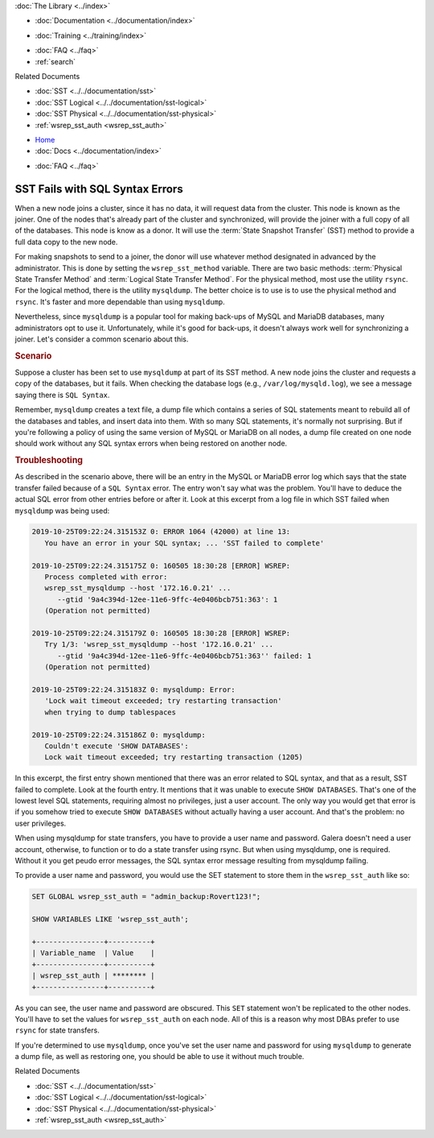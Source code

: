 .. meta::
   :title: Troubleshooting SST Fails with SQL Syntax Errors
   :description:
   :language: en-US
   :keywords:
   :copyright: Codership Oy, 2014 - 2021. All Rights Reserved.


.. container:: left-margin

   .. container:: left-margin-top

      :doc:`The Library <../index>`

   .. container:: left-margin-content

      - :doc:`Documentation <../documentation/index>`

      .. cssclass:: here

         - :doc:`Knowledge Base <./index>`

      - :doc:`Training <../training/index>`

      .. cssclass:: sub-links

         - :doc:`Training Courses <../training/courses/index>`
		 - :doc:`Tutorial Articles <../training/tutorials/index>`
         - :doc:`Training Videos <../training/videos/index>`

      - :doc:`FAQ <../faq>`
      - :ref:`search`

      Related Documents

      - :doc:`SST <../../documentation/sst>`
      - :doc:`SST Logical <../../documentation/sst-logical>`
      - :doc:`SST Physical <../../documentation/sst-physical>`
      - :ref:`wsrep_sst_auth <wsrep_sst_auth>`

.. container:: top-links

   - `Home <https://galeracluster.com>`_
   - :doc:`Docs <../documentation/index>`

   .. cssclass:: here

      - :doc:`KB <./index>`

   .. cssclass:: nav-wider

      - :doc:`Training <../training/index>`

   - :doc:`FAQ <../faq>`


.. cssclass:: library-article
.. _`kb-trouble-sst-fails-sql-syntax`:

=================================
SST Fails with SQL Syntax Errors
=================================

.. rst-class:: article-stats

   Length: 789 words; Published: April 1, 2014; Updated: November 7, 2019; Category: State Transfers; Type: Troubleshooting

When a new node joins a cluster, since it has no data, it will request data from the cluster.  This node is known as the joiner.  One of the nodes that's already part of the cluster and synchronized, will provide the joiner with a full copy of all of the databases. This node is know as a donor.  It will use the :term:`State Snapshot Transfer` (SST) method to provide a full data copy to the new node.

For making snapshots to send to a joiner, the donor will use whatever method designated in advanced by the administrator.  This is done by setting the ``wsrep_sst_method`` variable.  There are two basic methods: :term:`Physical State Transfer Method` and :term:`Logical State Transfer Method`.  For the physical method, most use the utility ``rsync``.  For the logical method, there is the utility ``mysqldump``.  The better choice is to use is to use the physical method and ``rsync``. It's faster and more dependable than using ``mysqldump``.

Nevertheless, since ``mysqldump`` is a popular tool for making back-ups of MySQL and MariaDB databases, many administrators opt to use it. Unfortunately, while it's good for back-ups, it doesn't always work well for synchronizing a joiner. Let's consider a common scenario about this.


.. rst-class:: section-heading
.. rubric:: Scenario

Suppose a cluster has been set to use ``mysqldump`` at part of its SST method.  A new node joins the cluster and requests a copy of the databases, but it fails. When checking the database logs (e.g., ``/var/log/mysqld.log``), we see a message saying there is ``SQL Syntax``.

Remember, ``mysqldump`` creates a text file, a dump file which contains a series of SQL statements meant to rebuild all of the databases and tables, and insert data into them. With so many SQL statements, it's normally not surprising.  But if you're following a policy of using the same version of MySQL or MariaDB on all nodes, a dump file created on one node should work without any SQL syntax errors when being restored on another node.


.. rst-class:: section-heading
.. rubric:: Troubleshooting

As described in the scenario above, there will be an entry in the MySQL or MariaDB error log which says that the state transfer failed because of a ``SQL Syntax`` error. The entry won't say what was the problem. You'll have to deduce the actual SQL error from other entries before or after it.  Look at this excerpt from a log file in which SST failed when ``mysqldump`` was being used:

.. code-block:: text

   2019-10-25T09:22:24.315153Z 0: ERROR 1064 (42000) at line 13:
      You have an error in your SQL syntax; ... 'SST failed to complete'

   2019-10-25T09:22:24.315175Z 0: 160505 18:30:28 [ERROR] WSREP:
      Process completed with error:
      wsrep_sst_mysqldump --host '172.16.0.21' ...
         --gtid '9a4c394d-12ee-11e6-9ffc-4e0406bcb751:363': 1
      (Operation not permitted)

   2019-10-25T09:22:24.315179Z 0: 160505 18:30:28 [ERROR] WSREP:
      Try 1/3: 'wsrep_sst_mysqldump --host '172.16.0.21' ...
         --gtid '9a4c394d-12ee-11e6-9ffc-4e0406bcb751:363'' failed: 1
      (Operation not permitted)

   2019-10-25T09:22:24.315183Z 0: mysqldump: Error:
      'Lock wait timeout exceeded; try restarting transaction'
      when trying to dump tablespaces

   2019-10-25T09:22:24.315186Z 0: mysqldump:
      Couldn't execute 'SHOW DATABASES':
      Lock wait timeout exceeded; try restarting transaction (1205)

In this excerpt, the first entry shown mentioned that there was an error related to SQL syntax, and that as a result, SST failed to complete.  Look at the fourth entry. It mentions that it was unable to execute ``SHOW DATABASES``.  That's one of the lowest level SQL statements, requiring almost no privileges, just a user account. The only way you would get that error is if you somehow tried to execute ``SHOW DATABASES`` without actually having a user account.  And that's the problem:  no user privileges.

When using mysqldump for state transfers, you have to provide a user name and password.  Galera doesn't need a user account, otherwise, to function or to do a state transfer using rsync.  But when using mysqldump, one is required.  Without it you get peudo error messages, the SQL syntax error message resulting from mysqldump failing.

To provide a user name and password, you would use the SET statement to store them in the ``wsrep_sst_auth`` like so:

.. code-block:: mysql

   SET GLOBAL wsrep_sst_auth = "admin_backup:Rovert123!";

   SHOW VARIABLES LIKE 'wsrep_sst_auth';

   +----------------+----------+
   | Variable_name  | Value    |
   +----------------+----------+
   | wsrep_sst_auth | ******** |
   +----------------+----------+

As you can see, the user name and password are obscured.  This ``SET`` statement won't be replicated to the other nodes.  You'll have to set the values for ``wsrep_sst_auth`` on each node.  All of this is a reason why most DBAs prefer to use ``rsync`` for state transfers.

If you're determined to use ``mysqldump``, once you've set the user name and password for using ``mysqldump`` to generate a dump file, as well as restoring one, you should be able to use it without much trouble.

.. container:: bottom-links

   Related Documents

   - :doc:`SST <../../documentation/sst>`
   - :doc:`SST Logical <../../documentation/sst-logical>`
   - :doc:`SST Physical <../../documentation/sst-physical>`
   - :ref:`wsrep_sst_auth <wsrep_sst_auth>`


.. |---|   unicode:: U+2014 .. EM DASH
   :trim:
